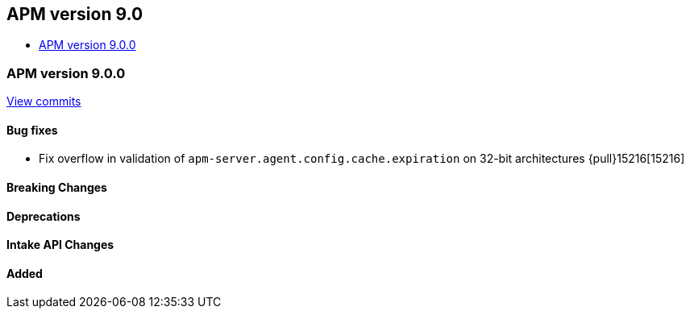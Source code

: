 [[apm-release-notes-9.0]]
== APM version 9.0
* <<apm-release-notes-9.0.0>>

[float]
[[apm-release-notes-9.0.0]]
=== APM version 9.0.0

https://github.com/elastic/apm-server/compare/v\...v9.0.0[View commits]

[float]
==== Bug fixes
- Fix overflow in validation of `apm-server.agent.config.cache.expiration` on 32-bit architectures {pull}15216[15216]

[float]
==== Breaking Changes

[float]
==== Deprecations

[float]
==== Intake API Changes

[float]
==== Added
